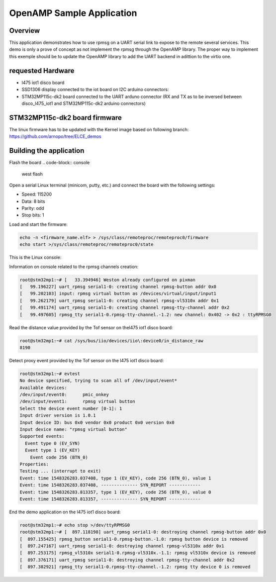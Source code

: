 .. _openAMP_sample:

OpenAMP Sample Application
##########################

Overview
********

This application demonstrates how to use rpmsg on a UART serial link
to expose to the remote  several services.
This demo is only a prove of concept as not implement the rpmsg through the 
OpenAMP library. The proper way to implement this exemple should be to update
the OpenAMP library to add the UART backend in adittion to the virtio one.

requested Hardware
******************

- l475 iot1 disco board
- SSD1306 display connected to the iot board on I2C arduino connectors:
- STM32MP115c-dk2 board connected to the UART arduno connector (RX and TX as to be inversed between disco_l475_iot1 and STM32MP115c-dk2 arduino connectors)

STM32MP115c-dk2 board firmware
*******************************

The linux firmware has to be updated with the Kernel image based on following
branch: https://github.com/arnopo/tree/ELCE_demos

Building the application
*************************

.. zephyr-app-commands::
   :zephyr-app: samples/subsys/ipc/openamp_o_uart
   :board: disco_l475_iot1
   :goals: debug

Flash the board 
.. code-block:: console

  west flash

Open a serial Linux terminal (minicom, putty, etc.) and connect the board with the
following settings:

- Speed: 115200
- Data: 8 bits
- Parity: odd
- Stop bits: 1


Load and start the firmware:

.. code-block:: console

  echo -n <firmware_name.elf> > /sys/class/remoteproc/remoteproc0/firmware
  echo start >/sys/class/remoteproc/remoteproc0/state


This is the Linux console:

Information on console related to the rpmsg channels creation:

.. code-block:: console

  root@stm32mp1:~# [   33.394946] Weston already configured on pixman
  [   99.196227] uart_rpmsg serial1-0: creating channel rpmsg-button addr 0x0
  [   99.202103] input: rpmsg virtual button as /devices/virtual/input/input1
  [   99.262179] uart_rpmsg serial1-0: creating channel rpmsg-vl5310x addr 0x1
  [   99.491174] uart_rpmsg serial1-0: creating channel rpmsg-tty-channel addr 0x2
  [   99.497605] rpmsg_tty serial1-0.rpmsg-tty-channel.-1.2: new channel: 0x402 -> 0x2 : ttyRPMSG0

Read the distance value provided by the Tof sensor on thel475 iot1 disco board:

.. code-block:: console

  root@stm32mp1:~# cat /sys/bus/iio/devices/iio\:device0/in_distance_raw 
  8190

Detect proxy event provided by the Tof sensor on the l475 iot1 disco board:

.. code-block:: console

  root@stm32mp1:~# evtest
  No device specified, trying to scan all of /dev/input/event*
  Available devices:
  /dev/input/event0:      pmic_onkey
  /dev/input/event1:      rpmsg virtual button
  Select the device event number [0-1]: 1
  Input driver version is 1.0.1
  Input device ID: bus 0x0 vendor 0x0 product 0x0 version 0x0
  Input device name: "rpmsg virtual button"
  Supported events:
    Event type 0 (EV_SYN)
    Event type 1 (EV_KEY)
      Event code 256 (BTN_0)
  Properties:
  Testing ... (interrupt to exit)
  Event: time 1548326283.037408, type 1 (EV_KEY), code 256 (BTN_0), value 1
  Event: time 1548326283.037408, -------------- SYN_REPORT ------------
  Event: time 1548326283.813357, type 1 (EV_KEY), code 256 (BTN_0), value 0
  Event: time 1548326283.813357, -------------- SYN_REPORT ------------

End the demo application on the l475 iot1 disco board:

.. code-block:: console

  root@stm32mp1:~# echo stop >/dev/ttyRPMSG0
  root@stm32mp1:~# [  897.118198] uart_rpmsg serial1-0: destroying channel rpmsg-button addr 0x0
  [  897.155425] rpmsg_button serial1-0.rpmsg-button.-1.0: rpmsg button device is removed
  [  897.247167] uart_rpmsg serial1-0: destroying channel rpmsg-vl5310x addr 0x1
  [  897.253175] rpmsg_vl5310x serial1-0.rpmsg-vl5310x.-1.1: rpmsg vl5310x device is removed
  [  897.376171] uart_rpmsg serial1-0: destroying channel rpmsg-tty-channel addr 0x2
  [  897.382921] rpmsg_tty serial1-0.rpmsg-tty-channel.-1.2: rpmsg tty device 0 is removed
